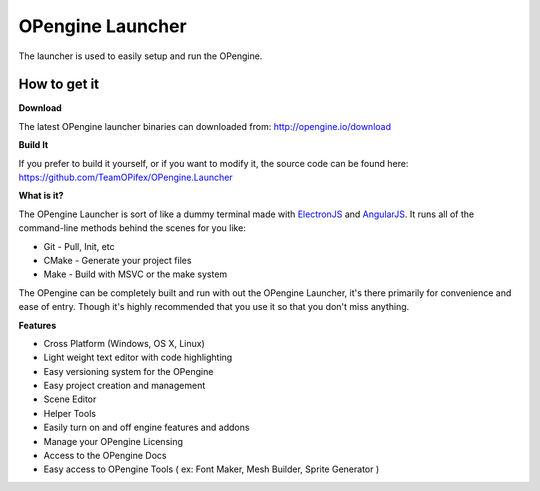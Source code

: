 OPengine Launcher
================

The launcher is used to easily setup and run the OPengine.

.. image:: launcher.png

***************
How to get it
***************

**Download**

The latest OPengine launcher binaries can downloaded from: http://opengine.io/download

**Build It**

If you prefer to build it yourself, or if you want to modify it, the source code can be found here: https://github.com/TeamOPifex/OPengine.Launcher

**What is it?**

The OPengine Launcher is sort of like a dummy terminal made with `ElectronJS <http://electron.atom.io/>`_ and `AngularJS <https://angularjs.org/>`_. It runs all of the command-line methods behind the scenes for you like:

* Git - Pull, Init, etc
* CMake - Generate your project files
* Make - Build with MSVC or the make system

The OPengine can be completely built and run with out the OPengine Launcher, it's there primarily for convenience and ease of entry. Though it's highly recommended that you use it so that you don't miss anything.

**Features**

.. image:: launcherfeatures.png

* Cross Platform (Windows, OS X, Linux)
* Light weight text editor with code highlighting
* Easy versioning system for the OPengine
* Easy project creation and management
* Scene Editor
* Helper Tools
* Easily turn on and off engine features and addons
* Manage your OPengine Licensing
* Access to the OPengine Docs
* Easy access to OPengine Tools ( ex: Font Maker, Mesh Builder, Sprite Generator )
